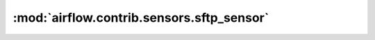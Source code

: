 :mod:`airflow.contrib.sensors.sftp_sensor`
==========================================

.. py:module:: airflow.contrib.sensors.sftp_sensor

.. autoapi-nested-parse::

   This module is deprecated. Please use `airflow.providers.sftp.sensors.sftp`.



